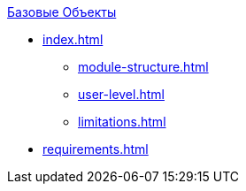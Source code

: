 .xref:index.adoc[Базовые Объекты]
* xref:index.adoc[]

** xref:module-structure.adoc[]
** xref:user-level.adoc[]
** xref:limitations.adoc[]

* xref:requirements.adoc[]
